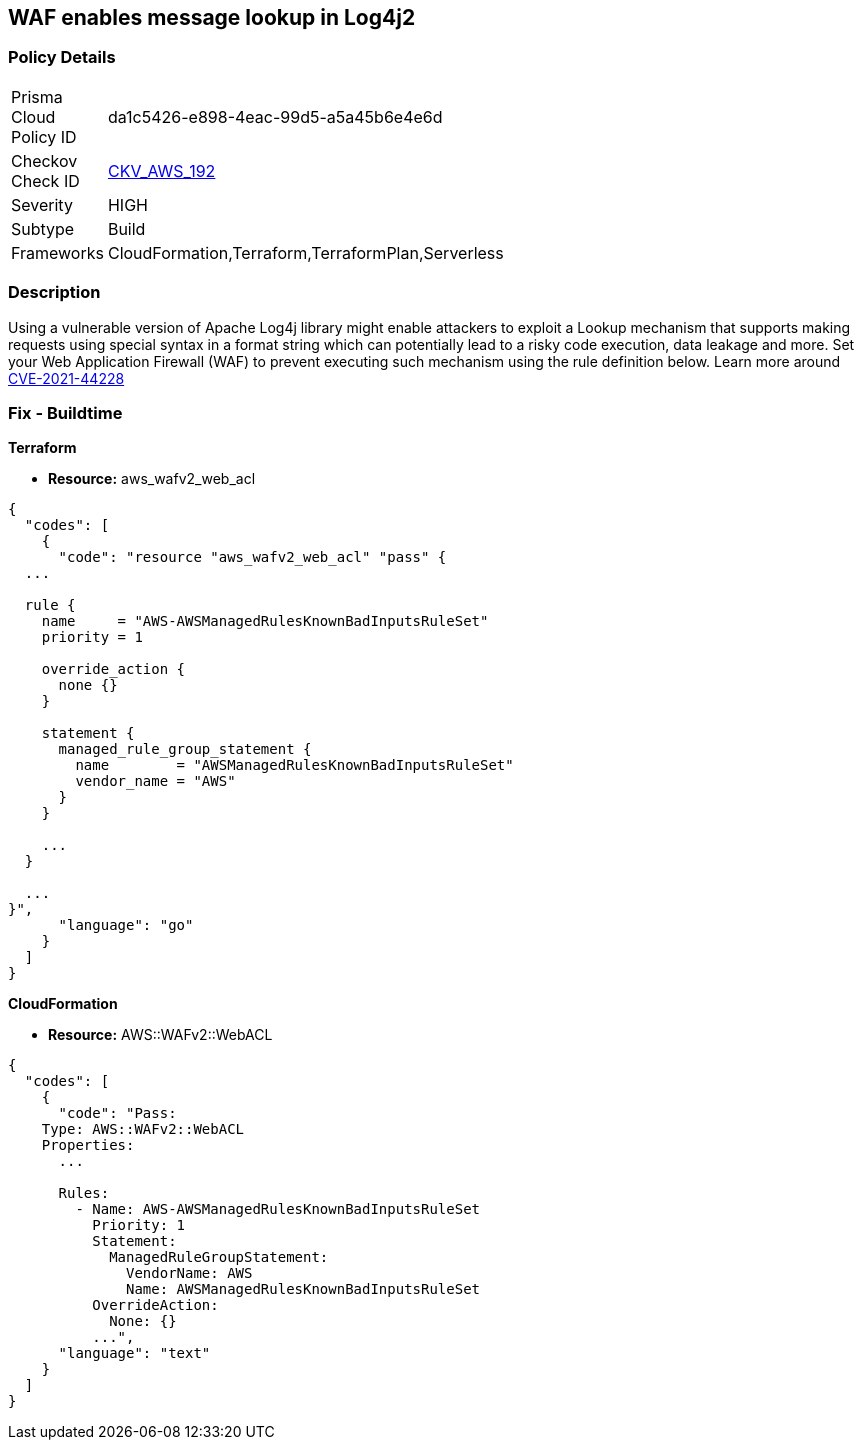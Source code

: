 == WAF enables message lookup in Log4j2


=== Policy Details 

[width=45%]
[cols="1,1"]
|=== 
|Prisma Cloud Policy ID 
| da1c5426-e898-4eac-99d5-a5a45b6e4e6d

|Checkov Check ID 
| https://github.com/bridgecrewio/checkov/tree/master/checkov/terraform/checks/resource/aws/WAFACLCVE202144228.py[CKV_AWS_192]

|Severity
|HIGH

|Subtype
|Build

|Frameworks
|CloudFormation,Terraform,TerraformPlan,Serverless

|=== 



=== Description 


Using a vulnerable version of Apache Log4j library might enable attackers to exploit a Lookup mechanism that supports making requests using special syntax in a format string which can potentially lead to a risky code execution, data leakage and more.
Set your Web Application Firewall (WAF) to prevent executing such mechanism using the rule definition below.
Learn more around https://nvd.nist.gov/vuln/detail/CVE-2021-44228[CVE-2021-44228]

=== Fix - Buildtime


*Terraform* 


* *Resource:* aws_wafv2_web_acl


[source,go]
----
{
  "codes": [
    {
      "code": "resource "aws_wafv2_web_acl" "pass" {
  ...

  rule {
    name     = "AWS-AWSManagedRulesKnownBadInputsRuleSet"
    priority = 1

    override_action {
      none {}
    }

    statement {
      managed_rule_group_statement {
        name        = "AWSManagedRulesKnownBadInputsRuleSet"
        vendor_name = "AWS"
      }
    }

    ...
  }

  ...
}",
      "language": "go"
    }
  ]
}
----


*CloudFormation* 


* *Resource:* AWS::WAFv2::WebACL


[source,text]
----
{
  "codes": [
    {
      "code": "Pass:
    Type: AWS::WAFv2::WebACL
    Properties:
      ...

      Rules:
        - Name: AWS-AWSManagedRulesKnownBadInputsRuleSet
          Priority: 1
          Statement:
            ManagedRuleGroupStatement:
              VendorName: AWS
              Name: AWSManagedRulesKnownBadInputsRuleSet
          OverrideAction:
            None: {}
          ...",
      "language": "text"
    }
  ]
}
----
